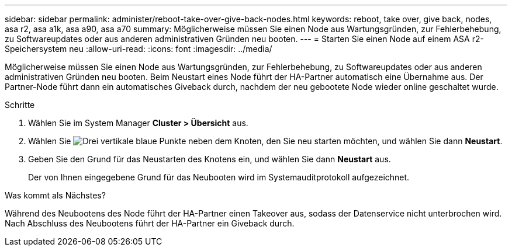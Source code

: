 ---
sidebar: sidebar 
permalink: administer/reboot-take-over-give-back-nodes.html 
keywords: reboot, take over, give back, nodes, asa r2, asa a1k, asa a90, asa a70 
summary: Möglicherweise müssen Sie einen Node aus Wartungsgründen, zur Fehlerbehebung, zu Softwareupdates oder aus anderen administrativen Gründen neu booten. 
---
= Starten Sie einen Node auf einem ASA r2-Speichersystem neu
:allow-uri-read: 
:icons: font
:imagesdir: ../media/


[role="lead"]
Möglicherweise müssen Sie einen Node aus Wartungsgründen, zur Fehlerbehebung, zu Softwareupdates oder aus anderen administrativen Gründen neu booten. Beim Neustart eines Node führt der HA-Partner automatisch eine Übernahme aus. Der Partner-Node führt dann ein automatisches Giveback durch, nachdem der neu gebootete Node wieder online geschaltet wurde.

.Schritte
. Wählen Sie im System Manager *Cluster > Übersicht* aus.
. Wählen Sie image:icon_kabob.gif["Drei vertikale blaue Punkte"] neben dem Knoten, den Sie neu starten möchten, und wählen Sie dann *Neustart*.
. Geben Sie den Grund für das Neustarten des Knotens ein, und wählen Sie dann *Neustart* aus.
+
Der von Ihnen eingegebene Grund für das Neubooten wird im Systemauditprotokoll aufgezeichnet.



.Was kommt als Nächstes?
Während des Neubootens des Node führt der HA-Partner einen Takeover aus, sodass der Datenservice nicht unterbrochen wird. Nach Abschluss des Neubootens führt der HA-Partner ein Giveback durch.
